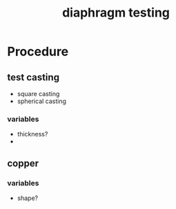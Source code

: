 :PROPERTIES:
:ID:       282e3869-0d4f-44c7-b1d3-a8ce1d407824
:END:
#+title: diaphragm testing
#+filetags: :masc:iud:diaphragm:

* Procedure

** test casting
- square casting
- spherical casting

*** variables
- thickness?
- 

** copper

*** variables
- shape?
